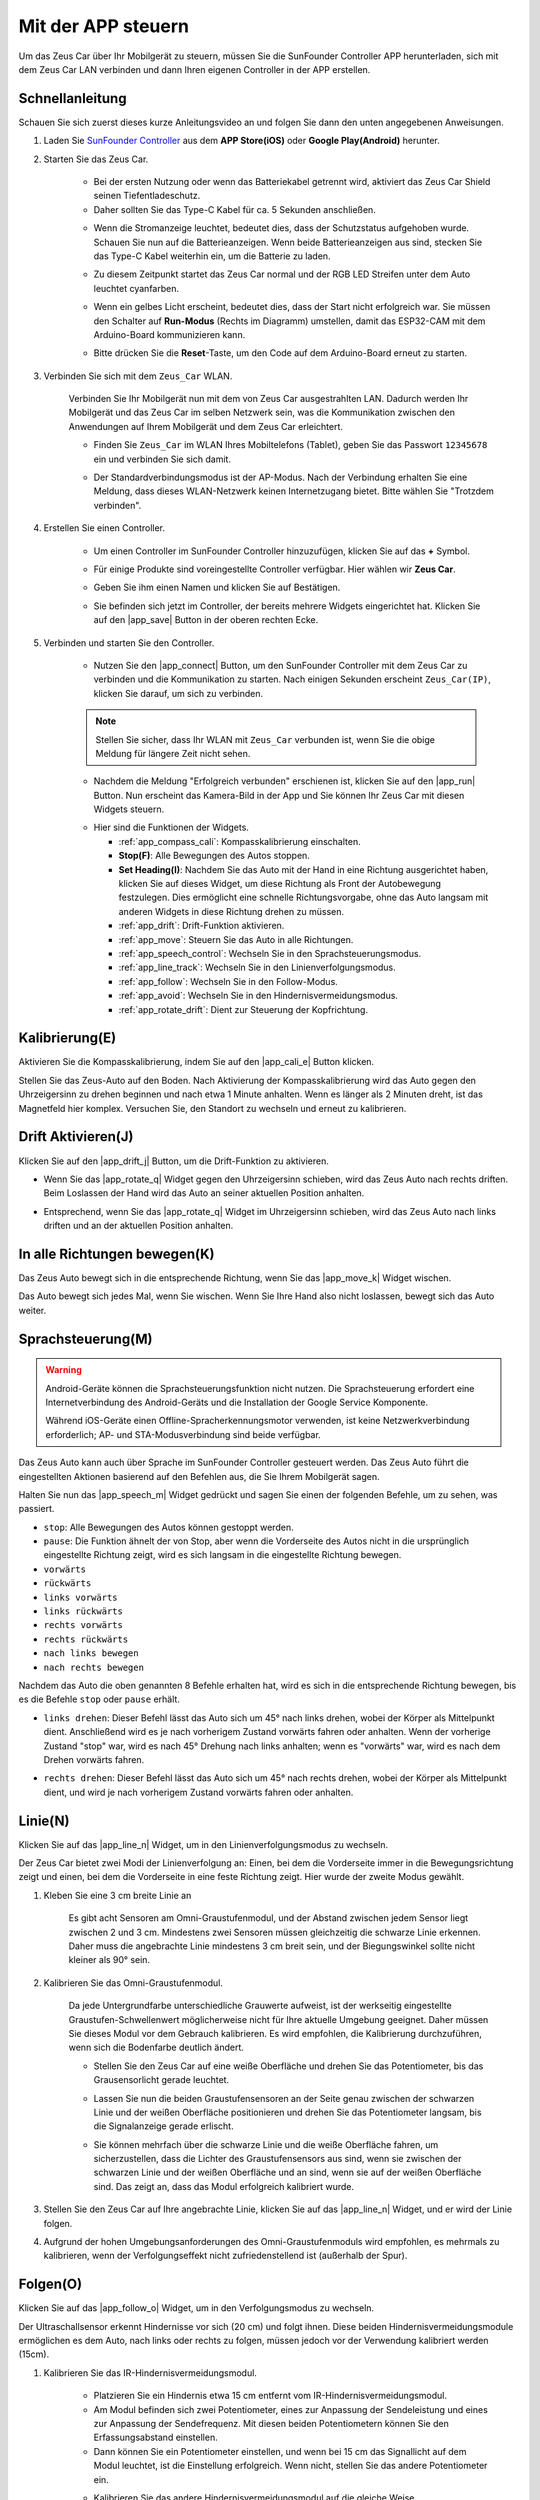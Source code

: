 .. _play_app_control:

Mit der APP steuern
=========================

Um das Zeus Car über Ihr Mobilgerät zu steuern, müssen Sie die SunFounder Controller APP herunterladen, sich mit dem Zeus Car LAN verbinden und dann Ihren eigenen Controller in der APP erstellen.

.. raw:: html

   <video loop autoplay muted style="max-width:80%">
      <source src="../_static/video/app_control.mp4" type="video/mp4">
      Ihr Browser unterstützt das Video-Tag nicht.
   </video>

.. raw:: html
    
    <br/> <br/>

Schnellanleitung
---------------------

Schauen Sie sich zuerst dieses kurze Anleitungsvideo an und folgen Sie dann den unten angegebenen Anweisungen.

.. raw:: html

   <video loop controls style="max-width:90%">
      <source src="../_static/video/app_control_quick_guide.mp4" type="video/mp4">
      Ihr Browser unterstützt das Video-Tag nicht.
   </video>

.. raw:: html
    
    <br/> <br/>

#. Laden Sie `SunFounder Controller <https://docs.sunfounder.com/projects/sf-controller/en/latest/>`_ aus dem **APP Store(iOS)** oder **Google Play(Android)** herunter.

#. Starten Sie das Zeus Car.

    * Bei der ersten Nutzung oder wenn das Batteriekabel getrennt wird, aktiviert das Zeus Car Shield seinen Tiefentladeschutz.
    * Daher sollten Sie das Type-C Kabel für ca. 5 Sekunden anschließen.

    .. image:: img/zeus_charge.jpg
        :width: 500
        :align: center

    .. raw:: html
        
        <br/>  
    
    * Wenn die Stromanzeige leuchtet, bedeutet dies, dass der Schutzstatus aufgehoben wurde. Schauen Sie nun auf die Batterieanzeigen. Wenn beide Batterieanzeigen aus sind, stecken Sie das Type-C Kabel weiterhin ein, um die Batterie zu laden.

    .. image:: img/zeus_power.jpg
        :width: 500
        :align: center

    .. raw:: html
        
        <br/>  
    
    * Zu diesem Zeitpunkt startet das Zeus Car normal und der RGB LED Streifen unter dem Auto leuchtet cyanfarben.

    .. image:: img/zeus_car.jpg
        :width: 500
        :align: center
    
    .. raw:: html
        
        <br/>  
    
    * Wenn ein gelbes Licht erscheint, bedeutet dies, dass der Start nicht erfolgreich war. Sie müssen den Schalter auf **Run-Modus** (Rechts im Diagramm) umstellen, damit das ESP32-CAM mit dem Arduino-Board kommunizieren kann.

    .. image:: img/zeus_run.jpg
        :width: 500
        :align: center
    
    .. raw:: html
        
        <br/>  
    
    * Bitte drücken Sie die **Reset**-Taste, um den Code auf dem Arduino-Board erneut zu starten.

    .. image:: img/zeus_reset_button.jpg
        :width: 500
        :align: center
    
    .. raw:: html
        
        <br/>  

#. Verbinden Sie sich mit dem ``Zeus_Car`` WLAN.

    Verbinden Sie Ihr Mobilgerät nun mit dem von Zeus Car ausgestrahlten LAN. Dadurch werden Ihr Mobilgerät und das Zeus Car im selben Netzwerk sein, was die Kommunikation zwischen den Anwendungen auf Ihrem Mobilgerät und dem Zeus Car erleichtert.

    * Finden Sie ``Zeus_Car`` im WLAN Ihres Mobiltelefons (Tablet), geben Sie das Passwort ``12345678`` ein und verbinden Sie sich damit.

    .. image:: img/app_wlan.png
        :width: 500
        :align: center
    
    .. raw:: html
        
        <br/>  
    
    * Der Standardverbindungsmodus ist der AP-Modus. Nach der Verbindung erhalten Sie eine Meldung, dass dieses WLAN-Netzwerk keinen Internetzugang bietet. Bitte wählen Sie "Trotzdem verbinden".

    .. image:: img/app_no_internet.png
        :width: 500
        :align: center

    .. raw:: html
        
        <br/>  
    
#. Erstellen Sie einen Controller.

    * Um einen Controller im SunFounder Controller hinzuzufügen, klicken Sie auf das **+** Symbol.

    .. image:: img/app1.png
        :width: 500
        :align: center

    .. raw:: html
        
        <br/>  
    
    * Für einige Produkte sind voreingestellte Controller verfügbar. Hier wählen wir **Zeus Car**.

    .. image:: img/app_preset.png
        :width: 500
        :align: center

    .. raw:: html
        
        <br/>  
    
    * Geben Sie ihm einen Namen und klicken Sie auf Bestätigen.

    .. image:: img/app_name.png
        :width: 500
        :align: center

    .. raw:: html
        
        <br/>  
    
    * Sie befinden sich jetzt im Controller, der bereits mehrere Widgets eingerichtet hat. Klicken Sie auf den |app_save| Button in der oberen rechten Ecke.

    .. image:: img/app_edit.png
        :width: 500
        :align: center

    .. raw:: html
        
        <br/>  
    
#. Verbinden und starten Sie den Controller.

    * Nutzen Sie den |app_connect| Button, um den SunFounder Controller mit dem Zeus Car zu verbinden und die Kommunikation zu starten. Nach einigen Sekunden erscheint ``Zeus_Car(IP)``, klicken Sie darauf, um sich zu verbinden.

    .. image:: img/app_auto_connect.png
        :width: 500
        :align: center

    .. raw:: html
        
        <br/>  
    
    .. note::
        
        Stellen Sie sicher, dass Ihr WLAN mit ``Zeus_Car`` verbunden ist, wenn Sie die obige Meldung für längere Zeit nicht sehen.

    * Nachdem die Meldung "Erfolgreich verbunden" erschienen ist, klicken Sie auf den |app_run| Button. Nun erscheint das Kamera-Bild in der App und Sie können Ihr Zeus Car mit diesen Widgets steuern.

    .. image:: img/app_run.png
        :width: 500
        :align: center

    .. raw:: html
        
        <br/>  

    * Hier sind die Funktionen der Widgets.

      * :ref:`app_compass_cali`: Kompasskalibrierung einschalten.
      * **Stop(F)**: Alle Bewegungen des Autos stoppen.
      * **Set Heading(I)**: Nachdem Sie das Auto mit der Hand in eine Richtung ausgerichtet haben, klicken Sie auf dieses Widget, um diese Richtung als Front der Autobewegung festzulegen. Dies ermöglicht eine schnelle Richtungsvorgabe, ohne das Auto langsam mit anderen Widgets in diese Richtung drehen zu müssen.
      * :ref:`app_drift`: Drift-Funktion aktivieren.
      * :ref:`app_move`: Steuern Sie das Auto in alle Richtungen.
      * :ref:`app_speech_control`: Wechseln Sie in den Sprachsteuerungsmodus.
      * :ref:`app_line_track`: Wechseln Sie in den Linienverfolgungsmodus.
      * :ref:`app_follow`: Wechseln Sie in den Follow-Modus.
      * :ref:`app_avoid`: Wechseln Sie in den Hindernisvermeidungsmodus.
      * :ref:`app_rotate_drift`: Dient zur Steuerung der Kopfrichtung.


.. _app_compass_cali:

Kalibrierung(E)
--------------------------

Aktivieren Sie die Kompasskalibrierung, indem Sie auf den |app_cali_e| Button klicken.

Stellen Sie das Zeus-Auto auf den Boden. Nach Aktivierung der Kompasskalibrierung wird das Auto gegen den Uhrzeigersinn zu drehen beginnen und nach etwa 1 Minute anhalten. Wenn es länger als 2 Minuten dreht, ist das Magnetfeld hier komplex. Versuchen Sie, den Standort zu wechseln und erneut zu kalibrieren.

.. _app_drift:

Drift Aktivieren(J)
---------------------

Klicken Sie auf den |app_drift_j| Button, um die Drift-Funktion zu aktivieren.

* Wenn Sie das |app_rotate_q| Widget gegen den Uhrzeigersinn schieben, wird das Zeus Auto nach rechts driften. Beim Loslassen der Hand wird das Auto an seiner aktuellen Position anhalten.

.. image:: img/zeus_drift_left.jpg
    :width: 500
    :align: center

.. raw:: html
    
    <br/>  

* Entsprechend, wenn Sie das |app_rotate_q| Widget im Uhrzeigersinn schieben, wird das Zeus Auto nach links driften und an der aktuellen Position anhalten.

.. image:: img/zeus_drift_right.jpg
    :width: 500
    :align: center

.. raw:: html
    
    <br/>  

.. _app_move:

In alle Richtungen bewegen(K)
----------------------------------

.. raw:: html

   <video loop autoplay muted style="max-width:80%">
      <source src="../_static/video/basic_movement.mp4" type="video/mp4">
      Ihr Browser unterstützt das Video-Tag nicht.
   </video>

.. raw:: html
    
    <br/> <br/>  

Das Zeus Auto bewegt sich in die entsprechende Richtung, wenn Sie das |app_move_k| Widget wischen.

.. image:: img/joystick_move.png
    :align: center

.. raw:: html
    
    <br/>  

Das Auto bewegt sich jedes Mal, wenn Sie wischen. Wenn Sie Ihre Hand also nicht loslassen, bewegt sich das Auto weiter.

.. image:: img/zeus_move.jpg
    :width: 500
    :align: center

.. raw:: html
    
    <br/>  

.. _app_speech_control:

Sprachsteuerung(M)
-------------------

.. warning::
    Android-Geräte können die Sprachsteuerungsfunktion nicht nutzen. Die Sprachsteuerung erfordert eine Internetverbindung des Android-Geräts und die Installation der Google Service Komponente.
    
    Während iOS-Geräte einen Offline-Spracherkennungsmotor verwenden, ist keine Netzwerkverbindung erforderlich; AP- und STA-Modusverbindung sind beide verfügbar.

Das Zeus Auto kann auch über Sprache im SunFounder Controller gesteuert werden. Das Zeus Auto führt die eingestellten Aktionen basierend auf den Befehlen aus, die Sie Ihrem Mobilgerät sagen.

Halten Sie nun das |app_speech_m| Widget gedrückt und sagen Sie einen der folgenden Befehle, um zu sehen, was passiert.

* ``stop``: Alle Bewegungen des Autos können gestoppt werden.
* ``pause``: Die Funktion ähnelt der von Stop, aber wenn die Vorderseite des Autos nicht in die ursprünglich eingestellte Richtung zeigt, wird es sich langsam in die eingestellte Richtung bewegen.
* ``vorwärts``
* ``rückwärts``
* ``links vorwärts``
* ``links rückwärts``
* ``rechts vorwärts``
* ``rechts rückwärts``
* ``nach links bewegen``
* ``nach rechts bewegen``

Nachdem das Auto die oben genannten 8 Befehle erhalten hat, wird es sich in die entsprechende Richtung bewegen, bis es die Befehle ``stop`` oder ``pause`` erhält.

.. image:: img/zeus_move.jpg
    :width: 500
    :align: center

* ``links drehen``: Dieser Befehl lässt das Auto sich um 45° nach links drehen, wobei der Körper als Mittelpunkt dient. Anschließend wird es je nach vorherigem Zustand vorwärts fahren oder anhalten. Wenn der vorherige Zustand "stop" war, wird es nach 45° Drehung nach links anhalten; wenn es "vorwärts" war, wird es nach dem Drehen vorwärts fahren.

.. image:: img/zeus_turn_left.jpg
    :width: 500
    :align: center

.. raw:: html
    
    <br/>  

* ``rechts drehen``: Dieser Befehl lässt das Auto sich um 45° nach rechts drehen, wobei der Körper als Mittelpunkt dient, und wird je nach vorherigem Zustand vorwärts fahren oder anhalten.

.. image:: img/zeus_turn_right.jpg
    :width: 500
    :align: center

.. raw:: html
    
    <br/>  
 
 

.. _app_line_track:

Linie(N)
--------------

.. raw:: html

   <video loop autoplay muted style = "max-width:80%">
      <source src="../_static/video/drift_based_line_following.mp4"  type="video/mp4">
      Ihr Browser unterstützt das Video-Tag nicht.
   </video>

.. raw:: html
    
    <br/> <br/>  

Klicken Sie auf das |app_line_n| Widget, um in den Linienverfolgungsmodus zu wechseln.

Der Zeus Car bietet zwei Modi der Linienverfolgung an: Einen, bei dem die Vorderseite immer in die Bewegungsrichtung zeigt und einen, bei dem die Vorderseite in eine feste Richtung zeigt. Hier wurde der zweite Modus gewählt.

#. Kleben Sie eine 3 cm breite Linie an

    Es gibt acht Sensoren am Omni-Graustufenmodul, und der Abstand zwischen jedem Sensor liegt zwischen 2 und 3 cm. Mindestens zwei Sensoren müssen gleichzeitig die schwarze Linie erkennen. Daher muss die angebrachte Linie mindestens 3 cm breit sein, und der Biegungswinkel sollte nicht kleiner als 90° sein.

    .. image:: img/map.png
        :width: 500
        :align: center

    .. raw:: html
        
        <br/>  
    
#. Kalibrieren Sie das Omni-Graustufenmodul.

    Da jede Untergrundfarbe unterschiedliche Grauwerte aufweist, ist der werkseitig eingestellte Graustufen-Schwellenwert möglicherweise nicht für Ihre aktuelle Umgebung geeignet. Daher müssen Sie dieses Modul vor dem Gebrauch kalibrieren. Es wird empfohlen, die Kalibrierung durchzuführen, wenn sich die Bodenfarbe deutlich ändert.

    * Stellen Sie den Zeus Car auf eine weiße Oberfläche und drehen Sie das Potentiometer, bis das Grausensorlicht gerade leuchtet.

    .. image:: img/zeus_line_calibration.jpg
        :width: 500
        :align: center
    
    .. raw:: html
        
        <br/>  
    
    * Lassen Sie nun die beiden Graustufensensoren an der Seite genau zwischen der schwarzen Linie und der weißen Oberfläche positionieren und drehen Sie das Potentiometer langsam, bis die Signalanzeige gerade erlischt.

    .. image:: img/zeus_line_calibration1.jpg
        :width: 500
        :align: center

    .. raw:: html
        
        <br/>  
    
    * Sie können mehrfach über die schwarze Linie und die weiße Oberfläche fahren, um sicherzustellen, dass die Lichter des Graustufensensors aus sind, wenn sie zwischen der schwarzen Linie und der weißen Oberfläche und an sind, wenn sie auf der weißen Oberfläche sind. Das zeigt an, dass das Modul erfolgreich kalibriert wurde.

#. Stellen Sie den Zeus Car auf Ihre angebrachte Linie, klicken Sie auf das |app_line_n| Widget, und er wird der Linie folgen.

#. Aufgrund der hohen Umgebungsanforderungen des Omni-Graustufenmoduls wird empfohlen, es mehrmals zu kalibrieren, wenn der Verfolgungseffekt nicht zufriedenstellend ist (außerhalb der Spur).

.. _app_follow:

Folgen(O)
------------

.. raw:: html

   <video loop autoplay muted style = "max-width:80%">
      <source src="../_static/video/object_following.mp4"  type="video/mp4">
      Ihr Browser unterstützt das Video-Tag nicht.
   </video>

.. raw:: html
    
    <br/> <br/>  

Klicken Sie auf das |app_follow_o| Widget, um in den Verfolgungsmodus zu wechseln.

Der Ultraschallsensor erkennt Hindernisse vor sich (20 cm) und folgt ihnen. Diese beiden Hindernisvermeidungsmodule ermöglichen es dem Auto, nach links oder rechts zu folgen, müssen jedoch vor der Verwendung kalibriert werden (15cm).

#. Kalibrieren Sie das IR-Hindernisvermeidungsmodul.

    * Platzieren Sie ein Hindernis etwa 15 cm entfernt vom IR-Hindernisvermeidungsmodul.
    * Am Modul befinden sich zwei Potentiometer, eines zur Anpassung der Sendeleistung und eines zur Anpassung der Sendefrequenz. Mit diesen beiden Potentiometern können Sie den Erfassungsabstand einstellen.
    * Dann können Sie ein Potentiometer einstellen, und wenn bei 15 cm das Signallicht auf dem Modul leuchtet, ist die Einstellung erfolgreich. Wenn nicht, stellen Sie das andere Potentiometer ein.

    .. image:: img/zeus_ir_avoid.jpg
        :width: 500
        :align: center

    .. raw:: html
        
        <br/>  

    * Kalibrieren Sie das andere Hindernisvermeidungsmodul auf die gleiche Weise.

#. Stellen Sie das Zeus-Auto auf einen Tisch oder den Boden und lassen Sie es Ihrer Hand oder anderen Hindernissen folgen.

.. _app_avoid:

Vermeiden(P)
------------------------

.. raw:: html

   <video loop autoplay muted style = "max-width:80%">
      <source src="../_static/video/obstacle_avoidance.mp4"  type="video/mp4">
      Ihr Browser unterstützt das Video-Tag nicht.
   </video>

.. raw:: html
    
    <br/> <br/>  

Wenn Sie in den Hindernisvermeidungsmodus wechseln möchten, klicken Sie auf das |app_avoid_p| Widget, ziehen Sie aber zuerst den :ref:`app_follow` heran, um die beiden Hindernisvermeidungsmodule zu kalibrieren.

* Das Zeus Auto wird sich vorwärts bewegen.
* Ein Ultraschallmodul erkennt Hindernisse vor sich. Wenn es eines erkennt, dreht sich das Auto nach links.
* Wenn das linke Hindernisvermeidungsmodul ein Hindernis erkennt, dreht sich das Auto nach rechts, und wenn das rechte Hindernisvermeidungsmodul ein Hindernis erkennt, dreht es sich nach links.

.. _app_rotate_drift:

Richtung steuern(Q)
-------------------------------

* Wenn der |app_drift_j| Button aktiviert ist, wird das |app_rotate_q| Widget verwendet, um das Zeus Auto links und rechts driften zu lassen.

* Wenn das |app_drift_j| Widget deaktiviert ist, wird das |app_rotate_q| Widget verwendet, um die Richtung des Auto-Kopfes zu steuern.

    * Durch das Verschieben des |app_rotate_q| Widgets gegen den Uhrzeigersinn wird auch das Auto gegen den Uhrzeigersinn drehen. Beim Loslassen kehrt der Kopf des Autos in die ursprüngliche Richtung zurück.

    .. image:: img/zeus_turn_left.jpg
        :width: 500
        :align: center

    .. raw:: html
        
        <br/>  

    * Ebenso wird das Auto im Uhrzeigersinn drehen, wenn das |app_rotate_q| Widget im Uhrzeigersinn verschoben wird und in die ursprüngliche Richtung zurückkehren, wenn es losgelassen wird.

    .. image:: img/zeus_turn_right.jpg
        :width: 500
        :align: center

    .. raw:: html
        
        <br/>  
